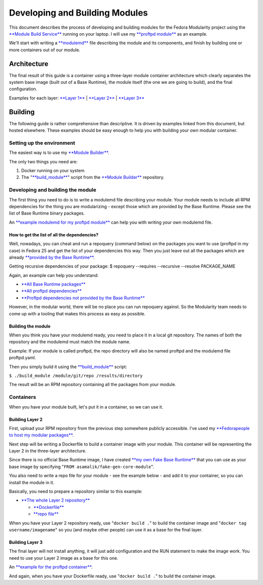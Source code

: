 Developing and Building Modules
===============================

This document describes the process of developing and building modules
for the Fedora Modularity project using the `**Module Build
Service** <https://pagure.io/fm-orchestrator>`__ running on your laptop.
I will use my `**proftpd
module** <https://github.com/asamalik/fake-proftpd-module-image>`__ as
an example.

We'll start with writing a `**modulemd** <https://pagure.io/modulemd>`__
file describing the module and its components, and finish by building
one or more containers out of our module.

Architecture
------------

The final result of this guide is a container using a three-layer module
container architecture which clearly separates the system base image
(built out of a Base Runtime), the module itself (the one we are going
to build), and the final configuration.

Examples for each layer: `**Layer
1** <https://github.com/asamalik/fake-gen-core-module-image>`__ \|
`**Layer 2** <https://github.com/asamalik/fake-proftpd-module-image>`__
\| `**Layer 3** <https://github.com/container-images/proftpd>`__

.. figure:: three-layer-arch.png
   :alt: three-layer-arch.png
   :width: 800px


Building
--------

The following guide is rather comprehensive than descriptive. It is
driven by examples linked from this document, but hosted elsewhere.
These examples should be easy enough to help you with building your own
modular container.

Setting up the environment
~~~~~~~~~~~~~~~~~~~~~~~~~~

The easiest way is to use my `**Module
Builder** <https://github.com/asamalik/build-module>`__.

The only two things you need are:

#. Docker running on your system
#. The
   "`**build\_module** <https://github.com/asamalik/build-module/blob/master/build_module>`__"
   script from the `**Module
   Builder** <https://github.com/asamalik/build-module>`__ repository.

Developing and building the module
~~~~~~~~~~~~~~~~~~~~~~~~~~~~~~~~~~

The first thing you need to do is to write a modulemd file describing
your module. Your module needs to include all RPM dependencies for the
thing you are modularizing - except those which are provided by the Base
Runtime. Please see the list of Base Runtime binary packages.

An `**example modulemd for my proftpd
module** <https://github.com/asamalik/fake-proftpd-module-image/blob/master/proftpd.yaml>`__
can help you with writing your own modulemd file.

How to get the list of all the dependencies?
^^^^^^^^^^^^^^^^^^^^^^^^^^^^^^^^^^^^^^^^^^^^

Well, nowadays, you can cheat and run a repoquery (command below) on the
packages you want to use (proftpd in my case) in Fedora 25 and get the
list of your dependencies this way. Then you just leave out all the
packages which are already `**provided by the Base
Runtime** <https://github.com/asamalik/fake-gen-core-module-image/blob/master/packages/gen-core-binary-pkgs.txt>`__.

Getting recursive dependencies of your package: $ repoquery --requires
--recursive --resolve PACKAGE\_NAME

Again, an example can help you understand:

-  `**All Base Runtime
   packages** <https://github.com/asamalik/fake-proftpd-module-image/blob/master/packages/gen-core-binary-pkgs.txt>`__
-  `**All proftpd
   dependencies** <https://github.com/asamalik/fake-proftpd-module-image/blob/master/packages/proftpd-recursive-dependency-binary-pkgs.txt>`__
-  `**Proftpd dependencies not provided by the Base
   Runtime** <https://github.com/asamalik/fake-proftpd-module-image/blob/master/packages/diff.txt>`__

However, in the modular world, there will be no place you can run
repoquery against. So the Modularity team needs to come up with a
tooling that makes this process as easy as possible.

Building the module
^^^^^^^^^^^^^^^^^^^

When you think you have your modulemd ready, you need to place it in a
local git repository. The names of both the repository and the modulemd
must match the module name.

Example: If your module is called proftpd, the repo directory will also
be named proftpd and the modulemd file proftpd.yaml.

Then you simply build it using the
`**build\_module** <https://github.com/asamalik/build-module/blob/master/build_module>`__
script:

``$ ./build_module /module/git/repo /results/directory``

The result will be an RPM repository containing all the packages from
your module.

Containers
~~~~~~~~~~

When you have your module built, let's put it in a container, so we can
use it.

Building Layer 2
^^^^^^^^^^^^^^^^

First, upload your RPM repository from the previous step somewhere
publicly accessible. I've used my `**Fedorapeople to host my modular
packages** <https://asamalik.fedorapeople.org/proftpd-module-repo/>`__.

Next step will be writing a Dockerfile to build a container image with
your module. This container will be representing the Layer 2 in the
three-layer architecture.

Since there is no official Base Runtime image, I have created `**my own
Fake Base
Runtime** <https://github.com/asamalik/fake-gen-core-module-image>`__
that you can use as your base image by specifying
"``FROM asamalik/fake-gen-core-module``".

You also need to write a repo file for your module - see the example
below - and add it to your container, so you can install the module in
it.

Basically, you need to prepare a repository similar to this example:

-  `**The whole Layer 2
   repository** <https://github.com/asamalik/fake-proftpd-module-image>`__

   -  `**Dockerfile** <https://github.com/asamalik/fake-proftpd-module-image/blob/master/Dockerfile>`__
   -  `**repo
      file** <https://github.com/asamalik/fake-proftpd-module-image/blob/master/files/proftpd-module.repo>`__

When you have your Layer 2 repository ready, use "``docker build .``" to
build the container image and "``docker tag username/imagename``" so you
(and maybe other people) can use it as a base for the final layer.

Building Layer 3
^^^^^^^^^^^^^^^^

The final layer will not install anything, it will just add
configuration and the RUN statement to make the image work. You need to
use your Layer 2 image as a base for this one.

An `**example for the proftpd
container** <https://github.com/container-images/proftpd>`__.

And again, when you have your Dockerfile ready, use "``docker build .``"
to build the container image.

